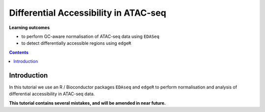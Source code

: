 .. below role allows to use the html syntax, for example :raw-html:`<br />`
.. role:: raw-html(raw)
    :format: html


========================================
Differential Accessibility in ATAC-seq
========================================



**Learning outcomes**


- to perform GC-aware normalisation of ATAC-seq data using ``EDASeq``

- to detect differentially accessible regions using ``edgeR``



.. contents:: Contents
    :depth: 1
    :local:



Introduction
=============

In this tutorial we use an R / Bioconductor packages ``EDAseq`` and ``edgeR`` to perform normalisation and analysis of differential accessibility in ATAC-seq data.


**This tutorial contains several mistakes, and will be amended in near future.**


.. Data & Methods
.. ===============

.. We will build upon the main lab :doc:`ATACseq data analysis <../ATACseq/lab-atacseq-bulk>`:

.. * first we will summarise reads to detected peaks using **subset data** as an example to obtain a counts table; 

.. * we will use the counts table encompassing **complete data** for differential accessibility analysis; 




.. Setting-up
.. ===========

.. We need access to file ``nk_merged_peaks.saf`` which we created in the :doc:`ATACseq data analysis <../ATACseq/lab-atacseq-bulk>`, part "Merged Peaks" and bam files with alignments.

.. Assuming we start at ``atacseq/analysis``:


.. .. code-block:: bash

.. 	mkdir counts_table
.. 	cd counts_table

.. 	ln -s ../peaks/consensus/nk_merged_peaks.saf
.. 	ln -s ../../data_proc/* .


.. If you haven't followed the peak calling and merging lab, you can continue from this point by linking necessary files:

.. .. code-block:: bash

..    ln -s ../../results/peaks/consensus/nk_merged_peaks.saf
..    ln -s ../../data_proc/* .


.. Data Summarisation 
.. =======================

.. We can now summarise the reads allowing for 20% overlap of the read length with peak feature (``--fracOverlap 0.2``) and counting fragments rather than reads (``-p`` for PE):

.. .. code-block:: bash

.. 	module load subread/2.0.0
.. 	featureCounts -p -F SAF -a nk_merged_peaks.saf --fracOverlap 0.2 -o nk_merged_peaks_macs3.counts ENCFF363HBZ.chr14.proc.bam ENCFF398QLV.chr14.proc.bam ENCFF828ZPN.chr14.proc.bam ENCFF045OAB.chr14.proc.bam

.. Let's take a look inside the counts table using ``head nk_merged_peaks_macs3.counts``.

.. .. admonition:: nk_merged_peaks_macs3.counts

..    .. code-block:: bash

.. 	head nk_merged_peaks_macs3.counts
.. 	# Program:featureCounts v2.0.0; Command:"featureCounts" "-p" "-F" "SAF" "-a" "nk_merged_peaks.saf" "--fracOverlap" "0.2" "-o" "nk_merged_peaks_macs3.counts" "ENCFF363HBZ.chr14.proc.bam" "ENCFF398QLV.chr14.proc.bam" "ENCFF828ZPN.chr14.proc.bam" "ENCFF045OAB.chr14.proc.bam" 
.. 	Geneid	Chr	Start	End	Strand	Length	ENCFF363HBZ.chr14.proc.bam	ENCFF398QLV.chr14.proc.bam	ENCFF828ZPN.chr14.proc.bam	ENCFF045OAB.chr14.proc.bam
.. 	nk_merged_macs3_1	chr14	19161216	19161474	.	259	12	8	36	16
.. 	nk_merged_macs3_2	chr14	19161804	19162012	.	209	9	6	45	32
.. 	nk_merged_macs3_3	chr14	19239901	19240289	.	389	22	18	64	38
.. 	nk_merged_macs3_4	chr14	19384255	19384509	.	255	3	11	35	27
.. 	nk_merged_macs3_5	chr14	19488513	19488925	.	413	26	17	95	71
.. 	nk_merged_macs3_6	chr14	20305439	20306101	.	663	339	372	143	97
.. 	nk_merged_macs3_7	chr14	20332839	20333570	.	732	262	228	199	135
.. 	nk_merged_macs3_8	chr14	20342750	20343788	.	1039	2555	2424	1774	1226

.. We should remove the first line starting with ``#``, as it can interfere with the way R reads in data:

.. .. code-block:: bash

.. 	awk '(NR>1)' nk_merged_peaks_macs3.counts > nk_merged_peaks_macs3.counts.tsv


.. Differential Accessibility
.. ============================


.. **Please note** that in the following exercise we use a counts table generated using a different peak set, hence some small differences to peaks called during the course may be present.


.. You can continue working in the ``atacseq/analysis/counts`` directory. This directory contains merged peaks called earlier using ``macs3 callpeak`` as well as count tables derived from summarising of non-subset data (we won't need the peak calls for this exercise). We will use file ``nk_merged_peaks_macs3.counts`` and annotation libraries, which are preinstalled. We access them via a module ``R_packages``.



.. We now load R and packages:


.. .. code-block:: bash

.. 	module load R_packages/4.1.1


.. We activate R console upon typing ``R`` in the terminal.


.. We begin by loading necessary libraries:

.. .. code-block:: R

.. 	library(edgeR)
.. 	library(EDASeq)

.. 	library(GenomicAlignments)
.. 	library(GenomicFeatures)

.. 	library(TxDb.Hsapiens.UCSC.hg38.knownGene)
.. 	library(wesanderson)

.. 	library(Hmisc)
.. 	library(dplyr)

.. 	txdb = TxDb.Hsapiens.UCSC.hg38.knownGene

.. 	ff = FaFile("/proj/epi2023/atacseq_proc/hg38ucsc/hg38.fa")

.. :raw-html:`<br />`



.. We can read in the data, format it and define experimental groups:

.. .. code-block:: R

.. 	cnt_table = read.table("nk_merged_peaks_macs3.counts", sep="\t", header=TRUE, blank.lines.skip=TRUE)
.. 	rownames(cnt_table)=cnt_table$Geneid

.. 	#update colnames of this count table
.. 	colnames(cnt_table)=c("Geneid","Chr","Start","End","Strand","Length","ENCFF363HBZ","ENCFF398QLV","ENCFF045OAB","ENCFF828ZPN")


.. 	groups = factor(c(rep("NK",2),rep("NKstim",2)))

.. 	#this data frame contains only read counts to peaks on assembled chromosomes
.. 	reads.peak = cnt_table[,c(7:10)]


.. We now prepare data with GC content of the peak regions for GC-aware normalisation.

.. .. code-block:: R

.. 	gr = GRanges(seqnames=cnt_table$Chr, ranges=IRanges(cnt_table$Start, cnt_table$End), strand="*", mcols=data.frame(peakID=cnt_table$Geneid))

.. 	peakSeqs = getSeq(x=ff, gr)
	
.. 	gcContentPeaks = letterFrequency(peakSeqs, "GC",as.prob=TRUE)[,1]
	
.. 	#divide into 20 bins by GC content
.. 	gcGroups = Hmisc::cut2(gcContentPeaks, g=20)
.. 	mcols(gr)$gc = gcContentPeaks


.. Figure below shows that the accessibility measure of a particular genomic region is associated with its GC content. However, the slope and shape of the curves may differ between samples, which indicates that GC content effects are sample–specific and can therefore bias between–sample comparisons. 

.. To visualise GC bias in peaks:

.. .. code-block:: R


.. 	lowListGC = list()
.. 	for(kk in 1:ncol(reads.peak)){
.. 	  set.seed(kk)
.. 	  lowListGC[[kk]] = lowess(x=gcContentPeaks, y=log1p(reads.peak[,kk]), f=1/10)
.. 	}

.. 	names(lowListGC)=colnames(reads.peak)

.. 	dfList = list()
.. 	for(ss in 1:length(lowListGC)){
.. 	  oox = order(lowListGC[[ss]]$x)
.. 	  dfList[[ss]] = data.frame(x=lowListGC[[ss]]$x[oox], y=lowListGC[[ss]]$y[oox], sample=names(lowListGC)[[ss]])
.. 	}
.. 	dfAll = do.call(rbind, dfList)
.. 	dfAll$sample = factor(dfAll$sample)

.. 	p1.1 = ggplot(dfAll, aes(x=x, y=y, group=sample, color=sample)) +
.. 	  geom_line(size = 1) +
.. 	  xlab("GC-content") +
.. 	  ylab("log(count + 1)") +
.. 	  theme_classic()

.. 	pdf("GCcontent_peaks.pdf")
.. 	## plot just the average GC content
.. 	p1.1
.. 	dev.off()


.. .. admonition:: Counts vs GC contents in ATAC-seq peaks.
..    :class: dropdown, warning

..    .. image:: figures/GCcontent_peaks.png
..           :width: 300px


.. We can see that GC content has an effect on counts within the peaks.



.. We have seen from analyses presented on lecture slides and in https://www.biorxiv.org/content/10.1101/2021.01.26.428252v2
.. that full quantile normalisation (FQ-FQ) implemented in package ``EDASeq`` is one of the methods which can mitigate the GC bias in detection of DA regions.

.. We'll detect differentially accessible regions using ``edgeR``. We will input the normalised GC content as an offset to ``edgeR``.

.. To calculate the offsets, which correct for library size as well as GC content (full quantile normalisation in both cases):

.. .. code-block:: R
	
.. 	reads.peak=as.matrix(reads.peak)

.. 	dataOffset = withinLaneNormalization(reads.peak,y=gcContentPeaks,num.bins=20,which="full",offset=TRUE)
.. 	dataOffset = betweenLaneNormalization(reads.peak,which="full",offset=TRUE)

.. We now use the statistical framework of ``edgeR``. We do not perform the internal normalisation (TMM) as usually, and instead we provide the offsets calculated by EDASeq.

.. .. code-block:: R

.. 	design = model.matrix(~groups)

.. 	d = DGEList(counts=reads.peak, group=groups)

.. 	keep = filterByExpr(d)

.. 	> summary(keep)
..    		Mode   FALSE    TRUE 
.. 	logical      21   54743 


.. 	d=d[keep,,keep.lib.sizes=FALSE]

.. 	d$offset = -dataOffset[keep,]
.. 	d.eda = estimateGLMCommonDisp(d, design = design)
.. 	d.eda = estimateGLMCommonDisp(d, design = design)
.. 	fit = glmFit(d.eda, design = design)
.. 	lrt.EDASeq = glmLRT(fit, coef = 2)

.. 	DA_res=as.data.frame(topTags(lrt.EDASeq, nrow(lrt.EDASeq$table)))

.. The top DA peaks in stimulated vs non-stimulated NK cells::

.. 	> head(DA_res)

.. 	                         logFC   logCPM       LR       PValue          FDR
.. 	nk_merged_macs3_30535  6.404743 5.289554 442.7384 2.744592e-98 2.274389e-93
.. 	nk_merged_macs3_14734  6.403253 4.939915 432.3314 5.052034e-96 2.093260e-91
.. 	nk_merged_macs3_16907  6.199114 4.881266 415.2994 2.573898e-92 7.109792e-88
.. 	nk_merged_macs3_43844  7.262906 4.361125 398.6341 1.092157e-88 2.262621e-84
.. 	nk_merged_macs3_18163  5.626103 6.097144 397.4212 2.005906e-88 3.324509e-84
.. 	nk_merged_macs3_46357 -5.894601 5.021572 392.9164 1.918571e-87 2.649803e-83


.. Let's add more peak information:

.. .. code-block:: R

.. 	DA_res$Geneid = rownames(DA_res)
.. 	DA.res.coords = left_join(DA_res,cnt_table[1:4],by="Geneid")

.. 		> head(DA.res.coords)
.. 	      logFC   logCPM       LR       PValue          FDR                Geneid
.. 	1  6.404743 5.289554 442.7384 2.744592e-98 2.274389e-93 nk_merged_macs3_30535
.. 	2  6.403253 4.939915 432.3314 5.052034e-96 2.093260e-91 nk_merged_macs3_14734
.. 	3  6.199114 4.881266 415.2994 2.573898e-92 7.109792e-88 nk_merged_macs3_16907
.. 	4  7.262906 4.361125 398.6341 1.092157e-88 2.262621e-84 nk_merged_macs3_43844
.. 	5  5.626103 6.097144 397.4212 2.005906e-88 3.324509e-84 nk_merged_macs3_18163
.. 	6 -5.894601 5.021572 392.9164 1.918571e-87 2.649803e-83 nk_merged_macs3_46357
.. 	    Chr     Start       End
.. 	1 chr17    642297    643906
.. 	2 chr11  86292675  86294054
.. 	3 chr12  24838503  24839731
.. 	4  chr2 157477051 157477910
.. 	5 chr12  68155671  68157629
.. 	6  chr2 241985117 241985981


.. We can now save the results:

.. .. code-block:: R

.. 	write.table(DA.res.coords, "nk_DA_stim_vs_ctrl.tsv", quote = FALSE, sep = "\t",
..             eol = "\n", na = "NA", dec = ".", row.names = FALSE,
..             col.names = TRUE, fileEncoding = "")




.. We can check how well the GC correction worked:


.. .. code-block:: R

.. 	gcGroups.sub=gcGroups[keep]
.. 	dfEdgeR = data.frame(logFC=log(2^lrt.EDASeq$table$logFC), gc=gcGroups.sub)

.. 	pedgeR = ggplot(dfEdgeR) +
.. 	  aes(x=gc, y=logFC, color=gc) +
.. 	  geom_violin() +
.. 	  geom_boxplot(width=0.1) +
.. 	  scale_color_manual(values=wesanderson::wes_palette("Zissou1", nlevels(gcGroups), "continuous")) +
.. 	  geom_abline(intercept = 0, slope = 0, col="black", lty=2) +
.. 	  ylim(c(-1,1)) +
.. 	  ggtitle("log2FCs in bins by GC content, FQ-FQ normalisation") +
.. 	  xlab("GC-content bin") +
.. 	  theme_bw()+ 
.. 	  theme(aspect.ratio = 1)+
.. 	  theme(axis.text.x = element_text(angle = 45, vjust = .5),
.. 	        legend.position = "none",
.. 	        axis.title = element_text(size=16))

.. 	ggsave(filename="log2FC_vs_GCcontent.EDAseq.pdf",plot=pedgeR ,path=".",device="pdf")


.. :raw-html:`<br />`

.. .. admonition:: Dependence of log2FC on GC content in ATAC-seq.
..    :class: dropdown, warning

..    .. image:: figures/log2FC_vs_GCcontent.EDAseq.png
..           :width: 300px


.. It seems that FQ-FQ normalisation did not completely remove the effect of GC content on log2FC in thie dataset. However, these effects are somewhat mitigated, you can compare this plot to one obtained by using the standard TMM normalisation.

.. :raw-html:`<br />`

.. .. admonition:: Dependence of log2FC on GC content in ATAC-seq in non-GC corrected data.
..    :class: dropdown, warning

..    .. code-block:: R

..    	d = DGEList(counts=reads.peak, group=groups)
..    	keep = filterByExpr(d)
.. 	d=d[keep,,keep.lib.sizes=FALSE]
.. 	d = calcNormFactors(d)
.. 	#subset GRanges object for logFC binning
.. 	gr.sub=gr[keep,]
.. 	gcGroups.sub=gcGroups[keep]
.. 	d = estimateDisp(d, design)
.. 	fit <- glmFit(d, design)
.. 	lrt.tmm <- glmLRT(fit)
.. 	dfEdgeR = data.frame(logFC=log(2^lrt.tmm$table$logFC), gc=gcGroups.sub)


.. 	pedgeR <- ggplot(dfEdgeR) +
..  	 	aes(x=gc, y=logFC, color=gc) +
..  	 	geom_violin() +
.. 	 	 geom_boxplot(width=0.1) +
..   		theme_bw()+ theme(aspect.ratio = 1)+
..  	 	scale_color_manual(values=wesanderson::wes_palette("Zissou1", nlevels(gcGroups), "continuous")) +
..   		geom_abline(intercept = 0, slope = 0, col="black", lty=2) +
..  		 ylim(c(-1,1)) +
.. 	 	 ggtitle("log2FCs in bins by GC content, TMM normalisation") +
..  		 theme(axis.text.x = element_text(angle = 45, vjust = .5),
..         legend.position = "none",
..         axis.title = element_text(size=16)) 

.. 	ggsave(filename="log2FC_vs_GCcontent.TMM.pdf",plot=pedgeR ,path=".",device="pdf")

..    .. image:: figures/log2FC_vs_GCcontent.TMM.png
..           :width: 300px



.. Part of the reason why the GC effects are not completely removed in this case may be that the fold change calculation/ DA analysis is not performed on properly replicated data; we should have at least 3 replicates per condition, and we only have two.



